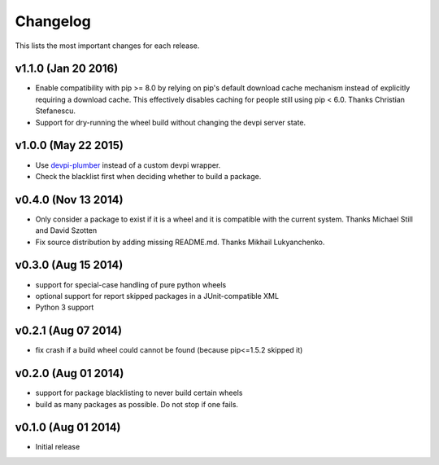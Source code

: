 =========
Changelog
=========

This lists the most important changes for each release.

v1.1.0 (Jan 20 2016)
====================

- Enable compatibility with pip >= 8.0 by relying on pip's default download cache
  mechanism instead of explicitly requiring a download cache. This effectively
  disables caching for people still using pip < 6.0.
  Thanks Christian Stefanescu.
- Support for dry-running the wheel build without changing the devpi server state.

v1.0.0 (May 22 2015)
====================

- Use devpi-plumber_ instead of a custom devpi wrapper.
- Check the blacklist first when deciding whether to build a package.


v0.4.0 (Nov 13 2014)
====================

- Only consider a package to exist if it is a wheel and it is compatible with
  the current system. Thanks Michael Still and David Szotten
- Fix source distribution by adding missing README.md.
  Thanks Mikhail Lukyanchenko.


v0.3.0 (Aug 15 2014)
====================

- support for special-case handling of pure python wheels 
- optional support for report skipped packages in a JUnit-compatible XML
- Python 3 support


v0.2.1 (Aug 07 2014)
====================

- fix crash if a build wheel could cannot be found
  (because pip<=1.5.2 skipped it)


v0.2.0 (Aug 01 2014)
====================

- support for package blacklisting to never build certain wheels
- build as many packages as possible. Do not stop if one fails.


v0.1.0 (Aug 01 2014)
====================

- Initial release


.. _devpi-plumber: https://github.com/blue-yonder/devpi-plumber
